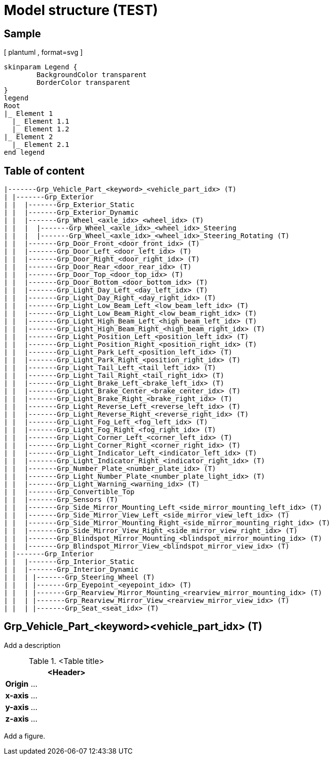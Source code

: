 = Model structure (TEST)

== Sample
[ plantuml , format=svg ]

----
skinparam Legend {
	BackgroundColor transparent
	BorderColor transparent
}
legend
Root
|_ Element 1
  |_ Element 1.1
  |_ Element 1.2
|_ Element 2
  |_ Element 2.1
end legend
----


== Table of content
[plantuml]
----
|-------Grp_Vehicle_Part_<keyword>_<vehicle_part_idx> (T)
| |-------Grp_Exterior
| |  |-------Grp_Exterior_Static
| |  |-------Grp_Exterior_Dynamic
| |  |-------Grp_Wheel_<axle_idx>_<wheel_idx> (T)
| |  |  |-------Grp_Wheel_<axle_idx>_<wheel_idx>_Steering
| |  |  |-------Grp_Wheel_<axle_idx>_<wheel_idx>_Steering_Rotating (T)
| |  |-------Grp_Door_Front_<door_front_idx> (T)
| |  |-------Grp_Door_Left_<door_left_idx> (T)
| |  |-------Grp_Door_Right_<door_right_idx> (T)
| |  |-------Grp_Door_Rear_<door_rear_idx> (T)
| |  |-------Grp_Door_Top_<door_top_idx> (T)
| |  |-------Grp_Door_Bottom_<door_bottom_idx> (T)
| |  |-------Grp_Light_Day_Left_<day_left_idx> (T)
| |  |-------Grp_Light_Day_Right_<day_right_idx> (T)
| |  |-------Grp_Light_Low_Beam_Left_<low_beam_left_idx> (T)
| |  |-------Grp_Light_Low_Beam_Right_<low_beam_right_idx> (T)
| |  |-------Grp_Light_High_Beam_Left_<high_beam_left_idx> (T)
| |  |-------Grp_Light_High_Beam_Right_<high_beam_right_idx> (T)
| |  |-------Grp_Light_Position_Left_<position_left_idx> (T)
| |  |-------Grp_Light_Position_Right_<position_right_idx> (T)
| |  |-------Grp_Light_Park_Left_<position_left_idx> (T)
| |  |-------Grp_Light_Park_Right_<position_right_idx> (T)
| |  |-------Grp_Light_Tail_Left_<tail_left_idx> (T)
| |  |-------Grp_Light_Tail_Right_<tail_right_idx> (T)
| |  |-------Grp_Light_Brake_Left_<brake_left_idx> (T)
| |  |-------Grp_Light_Brake_Center_<brake_center_idx> (T)
| |  |-------Grp_Light_Brake_Right_<brake_right_idx> (T)
| |  |-------Grp_Light_Reverse_Left_<reverse_left_idx> (T)
| |  |-------Grp_Light_Reverse_Right_<reverse_right_idx> (T)
| |  |-------Grp_Light_Fog_Left_<fog_left_idx> (T)
| |  |-------Grp_Light_Fog_Right_<fog_right_idx> (T)
| |  |-------Grp_Light_Corner_Left_<corner_left_idx> (T)
| |  |-------Grp_Light_Corner_Right_<corner_right_idx> (T)
| |  |-------Grp_Light_Indicator_Left_<indicator_left_idx> (T)
| |  |-------Grp_Light_Indicator_Right_<indicator_right_idx> (T)
| |  |-------Grp_Number_Plate_<number_plate_idx> (T)
| |  |-------Grp_Light_Number_Plate_<number_plate_light_idx> (T)
| |  |-------Grp_Light_Warning_<warning_idx> (T)
| |  |-------Grp_Convertible_Top
| |  |-------Grp_Sensors (T)
| |  |-------Grp_Side_Mirror_Mounting_Left_<side_mirror_mounting_left_idx> (T)
| |  |-------Grp_Side_Mirror_View_Left_<side_mirror_view_left_idx> (T)
| |  |-------Grp_Side_Mirror_Mounting_Right_<side_mirror_mounting_right_idx> (T)
| |  |-------Grp_Side_Mirror_View_Right_<side_mirror_view_right_idx> (T)
| |  |-------Grp_Blindspot_Mirror_Mounting_<blindspot_mirror_mounting_idx> (T)
| |  |-------Grp_Blindspot_Mirror_View_<blindspot_mirror_view_idx> (T)
| |-------Grp_Interior
| |  |-------Grp_Interior_Static
| |  |-------Grp_Interior_Dynamic
| |  | |-------Grp_Steering_Wheel (T)
| |  | |-------Grp_Eyepoint_<eyepoint_idx> (T)
| |  | |-------Grp_Rearview_Mirror_Mounting_<rearview_mirror_mounting_idx> (T)
| |  | |-------Grp_Rearview_Mirror_View_<rearview_mirror_view_idx> (T)
| |  | |-------Grp_Seat_<seat_idx> (T)

----

== Grp_Vehicle_Part_<keyword><vehicle_part_idx> (T) 

Add a description

.<Table title>
[%header, cols="20, 80"]
|===

2+^| <Header>

| *Origin*
| ...

| *x-axis*
| ...

| *y-axis*
| ...

| *z-axis*
| ...
|===


Add a figure.

.<Figure caption>
//image::images/Vehicle_Structure_Door_Coord_Frame.svg[width=70%, scalewidth=10cm]

